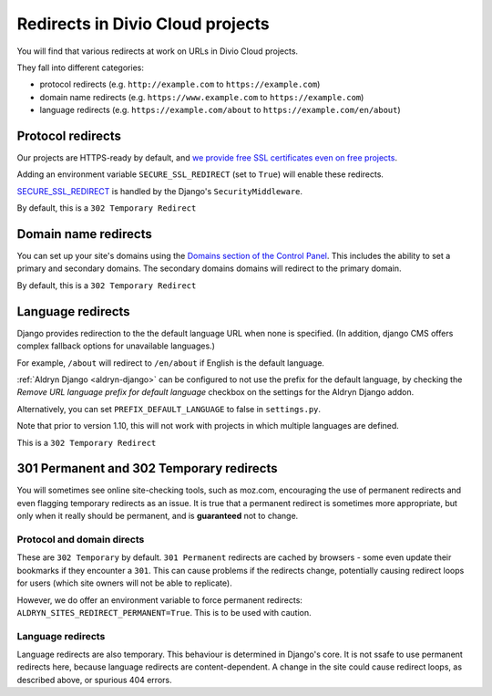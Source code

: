 .. _redirects:

Redirects in Divio Cloud projects
=================================

You will find that various redirects at work on URLs in Divio Cloud projects.

They fall into different categories:

* protocol redirects (e.g. ``http://example.com`` to ``https://example.com``)
* domain name redirects (e.g. ``https://www.example.com`` to ``https://example.com``)
* language redirects (e.g. ``https://example.com/about`` to ``https://example.com/en/about``)


Protocol redirects
------------------

Our projects are HTTPS-ready by default, and `we provide free SSL certificates even on free
projects <http://support.divio.com/control-panel/projects/ssl-certificates-and-https-on-divio-cloud-
projects>`_.

Adding an environment variable ``SECURE_SSL_REDIRECT`` (set to ``True``) will enable these
redirects.

`SECURE_SSL_REDIRECT <https://docs.djangoproject.com/en/1.10/ref/settings/#secure-ssl-redirect>`_
is handled by the Django's ``SecurityMiddleware``.

By default, this is a ``302 Temporary Redirect``


Domain name redirects
---------------------

You can set up your site's domains using the `Domains section of the Control Panel
<http://support.divio.com/control-panel/projects/using-your-own-domain-with-divio-cloud>`_. This
includes the ability to set a primary and secondary domains. The secondary domains domains will
redirect to the primary domain.

By default, this is a ``302 Temporary Redirect``


Language redirects
------------------

Django provides redirection to the the default language URL when none is specified. (In addition,
django CMS offers complex fallback options for unavailable languages.)

For example, ``/about`` will redirect to ``/en/about`` if English is the default language.

:ref:`Aldryn Django <aldryn-django>` can be configured to not use the prefix for the default language, by checking
the *Remove URL language prefix for default language* checkbox on the settings for the Aldryn
Django addon.

Alternatively, you can set ``PREFIX_DEFAULT_LANGUAGE`` to false in ``settings.py``.

Note that prior to version 1.10, this will not work with projects in which multiple languages
are defined.

This is a ``302 Temporary Redirect``


301 Permanent and 302 Temporary redirects
-----------------------------------------

You will sometimes see online site-checking tools, such as moz.com, encouraging the use of
permanent redirects and even flagging temporary redirects as an issue. It is true that a permanent
redirect is sometimes more appropriate, but only when it really should be permanent, and is
**guaranteed** not to change.


Protocol and domain directs
^^^^^^^^^^^^^^^^^^^^^^^^^^^

These are ``302 Temporary`` by default. ``301 Permanent`` redirects are cached by browsers - some
even update their bookmarks if they encounter a ``301``. This can cause problems if the redirects
change, potentially causing redirect loops for users (which site owners will not be able to
replicate).

However, we do offer an environment variable to force permanent redirects:
``ALDRYN_SITES_REDIRECT_PERMANENT=True``. This is to be used with caution.


Language redirects
^^^^^^^^^^^^^^^^^^

Language redirects are also temporary. This behaviour is determined in Django's core. It is not
ssafe to use permanent redirects here, because language redirects are content-dependent. A change in
the site could cause redirect loops, as described above, or spurious 404 errors.
